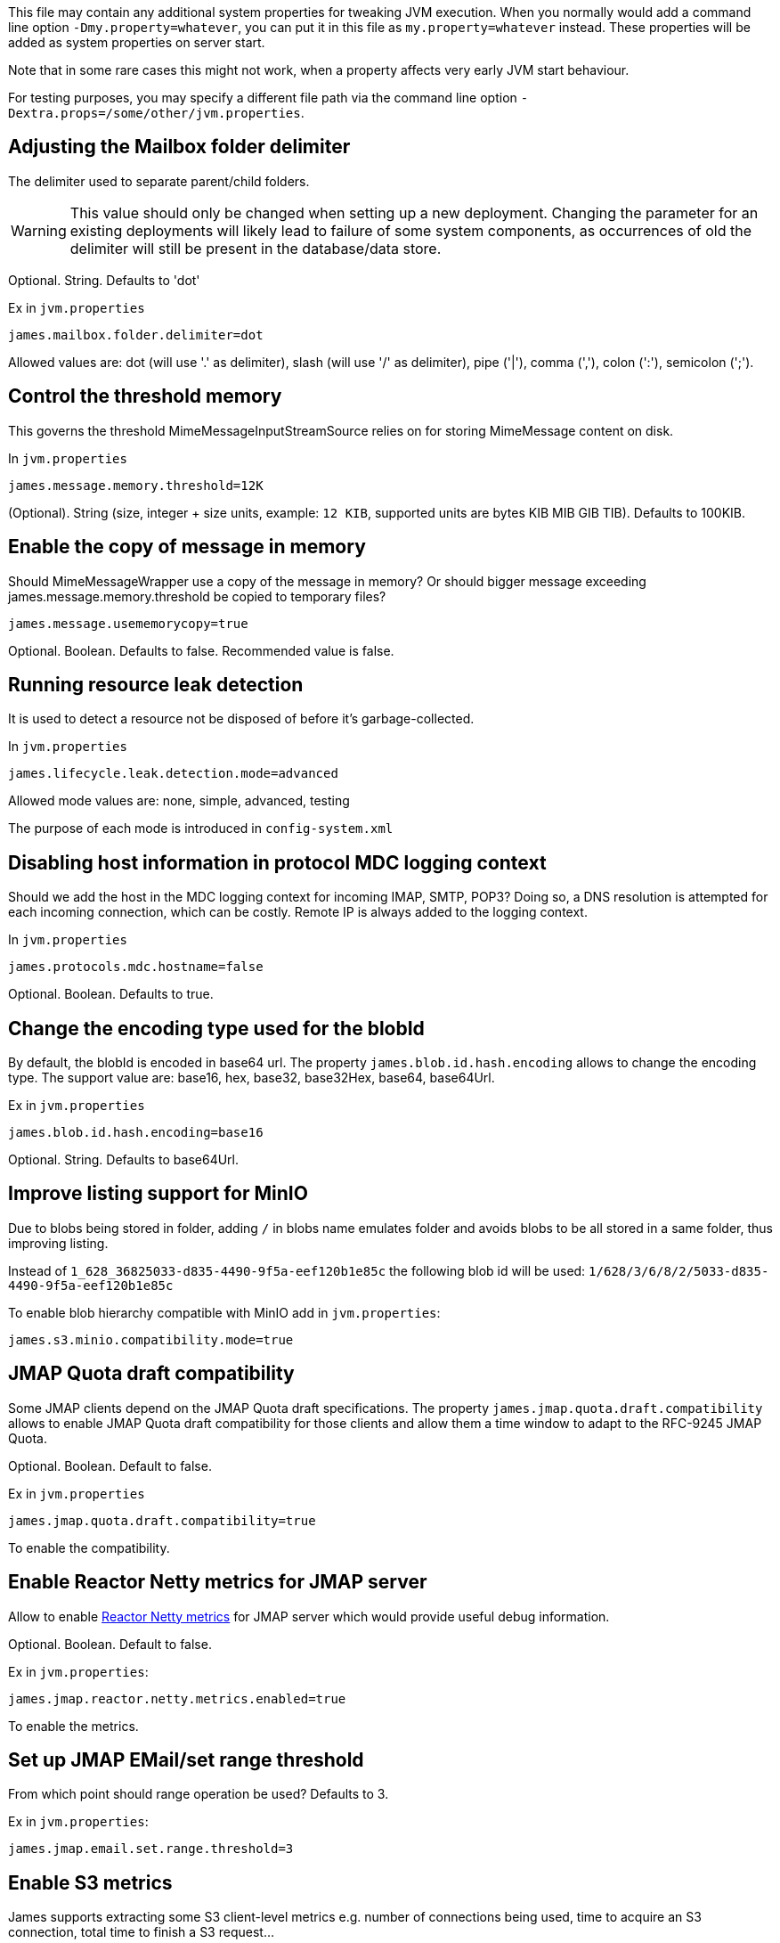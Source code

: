 This file may contain any additional system properties for tweaking JVM execution. When you normally would add a command line option `-Dmy.property=whatever`, you can put it in this file as `my.property=whatever` instead. These properties will be added as system properties on server start.

Note that in some rare cases this might not work,
when a property affects very early JVM start behaviour.

For testing purposes, you may specify a different file path via the command line option `-Dextra.props=/some/other/jvm.properties`.

== Adjusting the Mailbox folder delimiter

The delimiter used to separate parent/child folders.

WARNING: This value should only be changed when setting up a new deployment. Changing the parameter for an existing deployments will likely lead to failure of some system components, as occurrences of old the delimiter will still be present in the database/data store.

Optional. String. Defaults to 'dot'

Ex in `jvm.properties`
----
james.mailbox.folder.delimiter=dot
----

Allowed values are: dot (will use '.' as delimiter), slash (will use '/' as delimiter), pipe ('|'), comma (','), colon (':'), semicolon (';').

== Control the threshold memory
This governs the threshold MimeMessageInputStreamSource relies on for storing MimeMessage content on disk.

In `jvm.properties`
----
james.message.memory.threshold=12K
----

(Optional). String (size, integer + size units, example: `12 KIB`, supported units are bytes KIB MIB GIB TIB). Defaults to 100KIB.

== Enable the copy of message in memory
Should MimeMessageWrapper use a copy of the message in memory? Or should bigger message exceeding james.message.memory.threshold
be copied to temporary files?

----
james.message.usememorycopy=true
----

Optional. Boolean. Defaults to false. Recommended value is false.

== Running resource leak detection
It is used to detect a resource not be disposed of before it's garbage-collected.

In `jvm.properties`
----
james.lifecycle.leak.detection.mode=advanced
----

Allowed mode values are: none, simple, advanced, testing

The purpose of each mode is introduced in `config-system.xml`

== Disabling host information in protocol MDC logging context

Should we add the host in the MDC logging context for incoming IMAP, SMTP, POP3? Doing so, a DNS resolution
is attempted for each incoming connection, which can be costly. Remote IP is always added to the logging context.


In `jvm.properties`
----
james.protocols.mdc.hostname=false
----

Optional. Boolean. Defaults to true.

== Change the encoding type used for the blobId

By default, the blobId is encoded in base64 url. The property `james.blob.id.hash.encoding` allows to change the encoding type.
The support value are: base16, hex, base32, base32Hex, base64, base64Url.

Ex in `jvm.properties`
----
james.blob.id.hash.encoding=base16
----

Optional. String. Defaults to base64Url.

== Improve listing support for MinIO

Due to blobs being stored in folder, adding `/` in blobs name emulates folder and avoids blobs to be all stored in a
same folder, thus improving listing.

Instead of `1_628_36825033-d835-4490-9f5a-eef120b1e85c` the following blob id will be used: `1/628/3/6/8/2/5033-d835-4490-9f5a-eef120b1e85c`

To enable blob hierarchy compatible with MinIO add in `jvm.properties`:

----
james.s3.minio.compatibility.mode=true
----

== JMAP Quota draft compatibility

Some JMAP clients depend on the JMAP Quota draft specifications. The property `james.jmap.quota.draft.compatibility` allows
to enable JMAP Quota draft compatibility for those clients and allow them a time window to adapt to the RFC-9245 JMAP Quota.

Optional. Boolean. Default to false.

Ex in `jvm.properties`
----
james.jmap.quota.draft.compatibility=true
----
To enable the compatibility.

== Enable Reactor Netty metrics for JMAP server

Allow to enable https://projectreactor.io/docs/netty/1.1.19/reference/index.html#_metrics_4[Reactor Netty metrics] for JMAP server which would provide useful debug information.

Optional. Boolean. Default to false.

Ex in `jvm.properties`:
----
james.jmap.reactor.netty.metrics.enabled=true
----
To enable the metrics.

== Set up JMAP EMail/set range threshold

From which point should range operation be used? Defaults to 3.

Ex in `jvm.properties`:
----
james.jmap.email.set.range.threshold=3
----

== Enable S3 metrics

James supports extracting some S3 client-level metrics e.g. number of connections being used, time to acquire an S3 connection, total time to finish a S3 request...

The property `james.s3.metrics.enabled` allows to enable S3 metrics collection. Please pay attention that enable this
would impact a bit on S3 performance.

Optional. Boolean. Default to true.

Ex in `jvm.properties`
----
james.s3.metrics.enabled=false
----
To disable the S3 metrics.

== Reactor Stream Prefetch

Prefetch to use in Reactor to stream convertions (S3 => InputStream). Default to 1.
Higher values will tend to block less often at the price of higher memory consumptions.

Ex in `jvm.properties`
----
# james.reactor.inputstream.prefetch=4
----


== Disable mailet container check at James startup

James is doing checks on startup for validating mailet container configuration against a set of
business rules, for instance making sure that the `bcc` header is being removed via
`RemoveMimeHeader` mailet in the mail processing pipeline defined in `mailetcontainer.xml` file.

It could be useful for some administrators that know what they are doing to disable such checks
during James startup.

Optional. Boolean. Defaults to true.

Ex in `jvm.properties`
----
james.mailet.container.check.enabled=false
----
To disable the mailet container check at James startup.

== Relax mailbox name validation

The property `james.relaxed.mailbox.name.validation` allows to accept `*` and `%` characters in mailbox name.

Optional. Boolean. Default to false.

Ex in `jvm.properties`
----
james.relaxed.mailbox.name.validation=true
----
To relax validat ing `\*` and `%` characters in the mailbox name. Be careful as `%` and `*` are ambiguous for the LIST / LSUB commands that interpret those as wildcard thus returning all mailboxes matching the pattern.

== Customizing blob deduplication settings

----
# Count of octet from which hashing shall be done out of the IO threads in deduplicating blob store
james.deduplicating.blobstore.thread.switch.threshold=32768

# Count of octet from which streams are buffered to files and not to memory
james.deduplicating.blobstore.file.threshold=10240
----

== Allow users to have rights for shares of different domain

Typically, preventing users to obtain rights for shares of another domain is a useful security layer.
However, in multi-tenancy deployments, this can be useful (for example, students might be given access to a shared mailbox
residing under the @university.edu domain with their @student.university.edu address).

Optional. Boolean. Defaults to false.

Ex in `jvm.properties`
----
james.rights.crossdomain.allow=false
----
